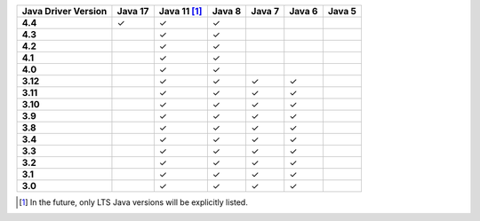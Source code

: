 .. list-table::
   :header-rows: 1
   :stub-columns: 1
   :class: compatibility-large

   * - Java Driver Version
     - Java 17
     - Java 11 [#lts-note]_
     - Java 8
     - Java 7
     - Java 6
     - Java 5

   * - 4.4
     - ✓
     - ✓
     - ✓
     -
     -
     -

   * - 4.3
     -
     - ✓
     - ✓
     -
     -
     -

   * - 4.2
     -
     - ✓
     - ✓
     -
     -
     -


   * - 4.1
     -
     - ✓
     - ✓
     -
     -
     -



   * - 4.0
     -
     - ✓
     - ✓
     -
     -
     -


   * - 3.12
     -
     - ✓
     - ✓
     - ✓
     - ✓
     -

   * - 3.11
     -
     - ✓
     - ✓
     - ✓
     - ✓
     -

   * - 3.10
     -
     - ✓
     - ✓
     - ✓
     - ✓
     -

   * - 3.9
     -
     - ✓
     - ✓
     - ✓
     - ✓
     -

   * - 3.8
     -
     - ✓
     - ✓
     - ✓
     - ✓
     -

   * - 3.4
     -
     - ✓
     - ✓
     - ✓
     - ✓
     -

   * - 3.3
     -
     - ✓
     - ✓
     - ✓
     - ✓
     -

   * - 3.2
     -
     - ✓
     - ✓
     - ✓
     - ✓
     -

   * - 3.1
     -
     - ✓
     - ✓
     - ✓
     - ✓
     -

   * - 3.0
     -
     - ✓
     - ✓
     - ✓
     - ✓
     -

.. [#lts-note] In the future, only LTS Java versions will be explicitly listed.
